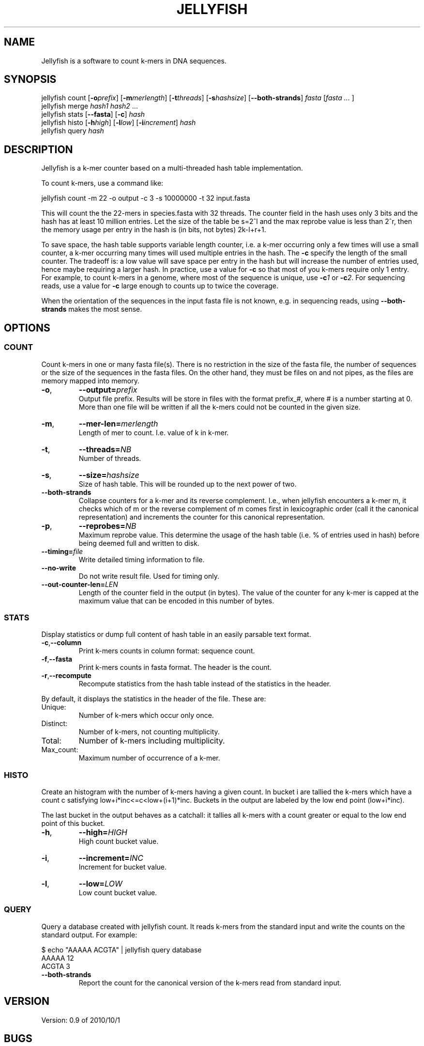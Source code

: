 '\" t
.\" Manual page created with latex2man on Fri Nov  5 23:57:00 EDT 2010
.\" NOTE: This file is generated, DO NOT EDIT.
.de Vb
.ft CW
.nf
..
.de Ve
.ft R

.fi
..
.TH "JELLYFISH" "1" "2010/10/1" "k\-mer counter " "k\-mer counter "
.SH NAME

.PP
Jellyfish
is a software to count k\-mers in DNA sequences. 
.PP
.SH SYNOPSIS

jellyfish count
[\fB\-o\fP\fIprefix\fP]
[\fB\-m\fP\fImerlength\fP]
[\fB\-t\fP\fIthreads\fP]
[\fB\-s\fP\fIhashsize\fP]
[\fB--both\-strands\fP]
\fIfasta\fP
[\fIfasta \&...
\fP]
.br
jellyfish merge
\fIhash1\fP
\fIhash2\fP
\&...
.br
jellyfish stats
[\fB--fasta\fP]
[\fB\-c\fP]
\fIhash\fP
.br
jellyfish histo
[\fB\-h\fP\fIhigh\fP]
[\fB\-l\fP\fIlow\fP]
[\fB\-i\fP\fIincrement\fP]
\fIhash\fP
.br
jellyfish query
\fIhash\fP
.PP
.SH DESCRIPTION

.PP
Jellyfish
is a k\-mer counter based on a multi\-threaded hash 
table implementation. 
.PP
To count k\-mers, use a command like: 
.PP
.Vb
jellyfish count \-m 22 \-o output \-c 3 \-s 10000000 \-t 32 input.fasta
.Ve
.PP
This will count the the 22\-mers in species.fasta with 32 threads. The 
counter field in the hash uses only 3 bits and the hash has at least 
10 million entries. Let the size of the table be s=2^l and the max 
reprobe value is less than 2^r, then the memory usage per entry in the hash is (in bits, not bytes) 2k\-l+r+1\&. 
.PP
To save space, the hash table supports variable length counter, i.e. a 
k\-mer occurring only a few times will use a small counter, a k\-mer 
occurring many times will used multiple entries in the hash. The 
\fB\-c\fP
specify the length of the small counter. The tradeoff is: a 
low value will save space per entry in the hash but will increase the 
number of entries used, hence maybe requiring a larger hash. In 
practice, use a value for \fB\-c\fP
so that most of you k\-mers 
require only 1 entry. For example, to count k\-mers in a genome, 
where most of the sequence is unique, use \fB\-c\fP\fI1\fP
or 
\fB\-c\fP\fI2\fP\&.
For sequencing reads, use a value for 
\fB\-c\fP
large enough to counts up to twice the coverage. 
.PP
When the orientation of the sequences in the input fasta file is not 
known, e.g. in sequencing reads, using \fB--both\-strands\fP
makes the most sense. 
.PP
.SH OPTIONS

.PP
.SS COUNT
.PP
Count k\-mers in one or many fasta file(s). There is no restriction 
in the size of the fasta file, the number of sequences or the size of 
the sequences in the fasta files. On the other hand, they must be 
files on and not pipes, as the files are memory mapped into memory. 
.PP
.TP
\fB\-o\fP,
\fB--output=\fP\fIprefix\fP
 Output file prefix. Results will be store 
in files with the format prefix_#,
where # is a number 
starting at 0. More than one file will be written if all the 
k\-mers could not be counted in the given size. 
.TP
\fB\-m\fP,
\fB--mer\-len=\fP\fImerlength\fP
 Length of mer to 
count. I.e. value of k in k\-mer. 
.TP
\fB\-t\fP,
\fB--threads=\fP\fINB\fP
 Number of threads. 
.TP
\fB\-s\fP,
\fB--size=\fP\fIhashsize\fP
 Size of hash table. This 
will be rounded up to the next power of two. 
.TP
\fB--both\-strands\fP
 Collapse counters for a k\-mer and its 
reverse complement. I.e., when jellyfish
encounters a k\-mer 
m, it checks which of m or the reverse complement of m comes 
first in lexicographic order (call it the canonical representation) 
and increments the counter for this canonical representation. 
.TP
\fB\-p\fP,
\fB--reprobes=\fP\fINB\fP
 Maximum reprobe 
value. This determine the usage of the hash table (i.e. % of 
entries used in hash) before being deemed full and written to disk. 
.TP
\fB--timing=\fP\fIfile\fP
 Write detailed timing information to 
file\&.
.TP
\fB--no\-write\fP
 Do not write result file. Used for timing only. 
.TP
\fB--out\-counter\-len=\fP\fILEN\fP
 Length of the counter field in 
the output (in bytes). The value of the counter for any k\-mer is 
capped at the maximum value that can be encoded in this number of 
bytes. 
.PP
.SS STATS
.PP
Display statistics or dump full content of hash table in an easily 
parsable text format. 
.PP
.TP
\fB\-c\fP,\fB--column\fP
 Print k\-mers counts in column format: sequence count. 
.TP
\fB\-f\fP,\fB--fasta\fP
 Print k\-mers counts in fasta format. The header is the count. 
.TP
\fB\-r\fP,\fB--recompute\fP
 Recompute statistics from the hash 
table instead of the statistics in the header. 
.PP
By default, it displays the statistics in the header of the file. These are: 
.PP
.TP
Unique: 
Number of k\-mers which occur only once. 
.TP
Distinct: 
Number of k\-mers, not counting multiplicity. 
.TP
Total: 
Number of k\-mers including multiplicity. 
.TP
Max_count: 
Maximum number of occurrence of a k\-mer. 
.PP
.SS HISTO
.PP
Create an histogram with the number of k\-mers having a given count. In bucket i are tallied the k\-mers which have a count c satisfying low+i*inc<=c<low+(i+1)*inc\&. Buckets in the output are labeled by the low end point (low+i*inc). 
.PP
The last bucket in the output behaves as a catchall: it tallies all 
k\-mers with a count greater or equal to the low end point of this 
bucket. 
.PP
.TP
\fB\-h\fP,
\fB--high=\fP\fIHIGH\fP
 High count bucket value. 
.TP
\fB\-i\fP,
\fB--increment=\fP\fIINC\fP
 Increment for bucket value. 
.TP
\fB\-l\fP,
\fB--low=\fP\fILOW\fP
 Low count bucket value. 
.PP
.SS QUERY
.PP
Query a database created with jellyfish count\&.
It reads 
k\-mers from the standard input and write the counts on the standard 
output. For example: 
.PP
.Vb
$ echo "AAAAA ACGTA" | jellyfish query database
AAAAA 12
ACGTA 3
.Ve
.PP
.TP
\fB--both\-strands\fP
 Report the count for the canonical version of 
the k\-mers read from standard input. 
.PP
.SH VERSION

.PP
Version: 0.9 of 2010/10/1
.PP
.SH BUGS

.PP
.TP
.B *
jellyfish merge has not been parallelized and is very
slow. 
.PP
.SH COPYRIGHT & LICENSE

.TP
Copyright 
(C)2010, Guillaume Marcais \fBguillaume@marcais.net\fP
and Carl Kingsford \fBcarlk@umiacs.umd.edu\fP\&.
.PP
.TP
License 
This program is free software: you can redistribute it 
and/or modify it under the terms of the GNU General Public License 
as published by the Free Software Foundation, either version 3 of 
the License, or (at your option) any later version. 
.br
This program is distributed in the hope that it will be useful, but 
WITHOUT ANY WARRANTY; without even the implied warranty of 
MERCHANTABILITY or FITNESS FOR A PARTICULAR PURPOSE. See the GNU 
General Public License for more details. 
.br
You should have received a copy of the GNU General Public License 
along with this program. If not, see 
<\fBhttp://www.gnu.org/licenses/\fP>.
.PP
.SH AUTHORS

Guillaume Marcais 
.br
University of Maryland 
.br
\fBgmarcais@umd.edu\fP
.PP
Carl Kingsford 
.br
University of Maryland 
.br
\fBcarlk@umiacs.umd.edu\fP
.PP
.\" NOTE: This file is generated, DO NOT EDIT.
